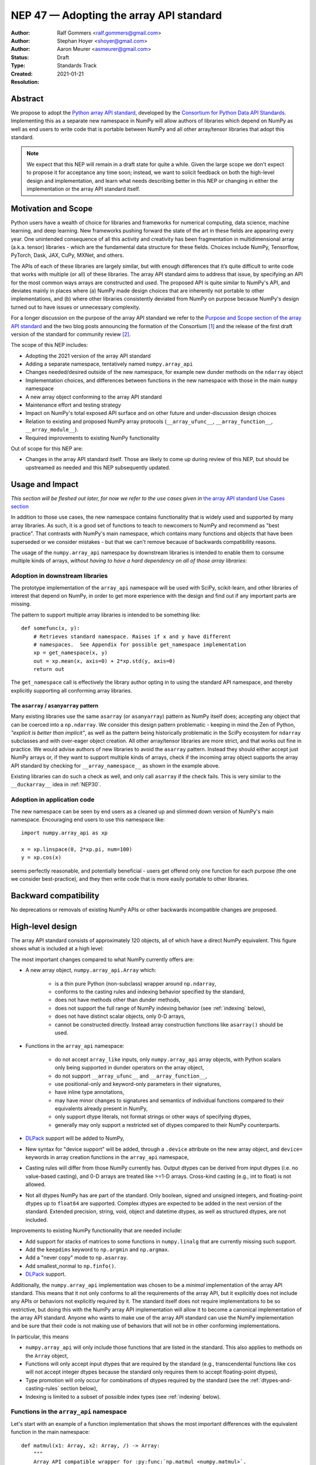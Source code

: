 .. _NEP47:

========================================
NEP 47 — Adopting the array API standard
========================================

:Author: Ralf Gommers <ralf.gommers@gmail.com>
:Author: Stephan Hoyer <shoyer@gmail.com>
:Author: Aaron Meurer <asmeurer@gmail.com>
:Status: Draft
:Type: Standards Track
:Created: 2021-01-21
:Resolution:


Abstract
--------

We propose to adopt the `Python array API standard`_, developed by the
`Consortium for Python Data API Standards`_. Implementing this as a separate
new namespace in NumPy will allow authors of libraries which depend on NumPy
as well as end users to write code that is portable between NumPy and all
other array/tensor libraries that adopt this standard.

.. note::

    We expect that this NEP will remain in a draft state for quite a while.
    Given the large scope we don't expect to propose it for acceptance any
    time soon; instead, we want to solicit feedback on both the high-level
    design and implementation, and learn what needs describing better in this
    NEP or changing in either the implementation or the array API standard
    itself.


Motivation and Scope
--------------------

Python users have a wealth of choice for libraries and frameworks for
numerical computing, data science, machine learning, and deep learning. New
frameworks pushing forward the state of the art in these fields are appearing
every year. One unintended consequence of all this activity and creativity
has been fragmentation in multidimensional array (a.k.a. tensor) libraries -
which are the fundamental data structure for these fields. Choices include
NumPy, Tensorflow, PyTorch, Dask, JAX, CuPy, MXNet, and others.

The APIs of each of these libraries are largely similar, but with enough
differences that it’s quite difficult to write code that works with multiple
(or all) of these libraries. The array API standard aims to address that
issue, by specifying an API for the most common ways arrays are constructed
and used. The proposed API is quite similar to NumPy's API, and deviates mainly
in places where (a) NumPy made design choices that are inherently not portable
to other implementations, and (b) where other libraries consistently deviated
from NumPy on purpose because NumPy's design turned out to have issues or
unnecessary complexity.

For a longer discussion on the purpose of the array API standard we refer to
the `Purpose and Scope section of the array API standard <https://data-apis.github.io/array-api/latest/purpose_and_scope.html>`__
and the two blog posts announcing the formation of the Consortium [1]_ and
the release of the first draft version of the standard for community review [2]_.

The scope of this NEP includes:

- Adopting the 2021 version of the array API standard
- Adding a separate namespace, tentatively named ``numpy.array_api``
- Changes needed/desired outside of the new namespace, for example new dunder
  methods on the ``ndarray`` object
- Implementation choices, and differences between functions in the new
  namespace with those in the main ``numpy`` namespace
- A new array object conforming to the array API standard
- Maintenance effort and testing strategy
- Impact on NumPy's total exposed API surface and on other future and
  under-discussion design choices
- Relation to existing and proposed NumPy array protocols
  (``__array_ufunc__``, ``__array_function__``, ``__array_module__``).
- Required improvements to existing NumPy functionality

Out of scope for this NEP are:

- Changes in the array API standard itself. Those are likely to come up
  during review of this NEP, but should be upstreamed as needed and this NEP
  subsequently updated.


Usage and Impact
----------------

*This section will be fleshed out later, for now we refer to the use cases given
in* `the array API standard Use Cases section <https://data-apis.github.io/array-api/latest/use_cases.html>`__

In addition to those use cases, the new namespace contains functionality that
is widely used and supported by many array libraries. As such, it is a good
set of functions to teach to newcomers to NumPy and recommend as "best
practice". That contrasts with NumPy's main namespace, which contains many
functions and objects that have been superseded or we consider mistakes - but
that we can't remove because of backwards compatibility reasons.

The usage of the ``numpy.array_api`` namespace by downstream libraries is
intended to enable them to consume multiple kinds of arrays, *without having
to have a hard dependency on all of those array libraries*:

.. image:: _static/nep-0047-library-dependencies.png

Adoption in downstream libraries
~~~~~~~~~~~~~~~~~~~~~~~~~~~~~~~~

The prototype implementation of the ``array_api`` namespace will be used with
SciPy, scikit-learn, and other libraries of interest that depend on NumPy, in
order to get more experience with the design and find out if any important
parts are missing.

The pattern to support multiple array libraries is intended to be something
like::

    def somefunc(x, y):
        # Retrieves standard namespace. Raises if x and y have different
        # namespaces.  See Appendix for possible get_namespace implementation
        xp = get_namespace(x, y)
        out = xp.mean(x, axis=0) + 2*xp.std(y, axis=0)
        return out

The ``get_namespace`` call is effectively the library author opting in to
using the standard API namespace, and thereby explicitly supporting
all conforming array libraries.


The ``asarray`` / ``asanyarray`` pattern
````````````````````````````````````````

Many existing libraries use the same ``asarray`` (or ``asanyarray``) pattern
as NumPy itself does; accepting any object that can be coerced into a ``np.ndarray``.
We consider this design pattern problematic - keeping in mind the Zen of
Python, *"explicit is better than implicit"*, as well as the pattern being
historically problematic in the SciPy ecosystem for ``ndarray`` subclasses
and with over-eager object creation. All other array/tensor libraries are
more strict, and that works out fine in practice. We would advise authors of
new libraries to avoid the ``asarray`` pattern. Instead they should either
accept just NumPy arrays or, if they want to support multiple kinds of
arrays, check if the incoming array object supports the array API standard
by checking for ``__array_namespace__`` as shown in the example above.

Existing libraries can do such a check as well, and only call ``asarray`` if
the check fails. This is very similar to the ``__duckarray__`` idea in
:ref:`NEP30`.


.. _adoption-application-code:

Adoption in application code
~~~~~~~~~~~~~~~~~~~~~~~~~~~~

The new namespace can be seen by end users as a cleaned up and slimmed down
version of NumPy's main namespace. Encouraging end users to use this
namespace like::

    import numpy.array_api as xp

    x = xp.linspace(0, 2*xp.pi, num=100)
    y = xp.cos(x)

seems perfectly reasonable, and potentially beneficial - users get offered only
one function for each purpose (the one we consider best-practice), and they
then write code that is more easily portable to other libraries.


Backward compatibility
----------------------

No deprecations or removals of existing NumPy APIs or other backwards
incompatible changes are proposed.


High-level design
-----------------

The array API standard consists of approximately 120 objects, all of which
have a direct NumPy equivalent. This figure shows what is included at a high level:

.. image:: _static/nep-0047-scope-of-array-API.png

The most important changes compared to what NumPy currently offers are:

- A new array object, ``numpy.array_api.Array`` which:

    - is a thin pure Python (non-subclass) wrapper around ``np.ndarray``,
    - conforms to the casting rules and indexing behavior specified by the
      standard,
    - does not have methods other than dunder methods,
    - does not support the full range of NumPy indexing behavior (see
      :ref:`indexing` below),
    - does not have distinct scalar objects, only 0-D arrays,
    - cannot be constructed directly. Instead array construction functions
      like ``asarray()`` should be used.

- Functions in the ``array_api`` namespace:

    - do not accept ``array_like`` inputs, only ``numpy.array_api`` array
      objects, with Python scalars only being supported in dunder operators on
      the array object,
    - do not support ``__array_ufunc__`` and ``__array_function__``,
    - use positional-only and keyword-only parameters in their signatures,
    - have inline type annotations,
    - may have minor changes to signatures and semantics of individual
      functions compared to their equivalents already present in NumPy,
    - only support dtype literals, not format strings or other ways of
      specifying dtypes,
    - generally may only support a restricted set of dtypes compared to their
      NumPy counterparts.

- DLPack_ support will be added to NumPy,
- New syntax for "device support" will be added, through a ``.device``
  attribute on the new array object, and ``device=`` keywords in array creation
  functions in the ``array_api`` namespace,
- Casting rules will differ from those NumPy currently has. Output dtypes can
  be derived from input dtypes (i.e. no value-based casting), and 0-D arrays
  are treated like >=1-D arrays. Cross-kind casting (e.g., int to float) is
  not allowed.
- Not all dtypes NumPy has are part of the standard. Only boolean, signed and
  unsigned integers, and floating-point dtypes up to ``float64`` are supported.
  Complex dtypes are expected to be added in the next version of the standard.
  Extended precision, string, void, object and datetime dtypes, as well as
  structured dtypes, are not included.

Improvements to existing NumPy functionality that are needed include:

- Add support for stacks of matrices to some functions in ``numpy.linalg``
  that are currently missing such support.
- Add the ``keepdims`` keyword to ``np.argmin`` and ``np.argmax``.
- Add a "never copy" mode to ``np.asarray``.
- Add smallest_normal to ``np.finfo()``.
- DLPack_ support.

Additionally, the ``numpy.array_api`` implementation was chosen to be a
*minimal* implementation of the array API standard. This means that it not
only conforms to all the requirements of the array API, but it explicitly does
not include any APIs or behaviors not explicitly required by it. The standard
itself does not require implementations to be so restrictive, but doing this
with the NumPy array API implementation will allow it to become a canonical
implementation of the array API standard. Anyone who wants to make use of the
array API standard can use the NumPy implementation and be sure that their
code is not making use of behaviors that will not be in other conforming
implementations.

In particular, this means

- ``numpy.array_api`` will only include those functions that are listed in the
  standard. This also applies to methods on the ``Array`` object,
- Functions will only accept input dtypes that are required by the standard
  (e.g., transcendental functions like ``cos`` will not accept integer dtypes
  because the standard only requires them to accept floating-point dtypes),
- Type promotion will only occur for combinations of dtypes required by the
  standard (see the :ref:`dtypes-and-casting-rules` section below),
- Indexing is limited to a subset of possible index types (see :ref:`indexing`
  below).


Functions in the ``array_api`` namespace
~~~~~~~~~~~~~~~~~~~~~~~~~~~~~~~~~~~~~~~~

Let's start with an example of a function implementation that shows the most
important differences with the equivalent function in the main namespace::

    def matmul(x1: Array, x2: Array, /) -> Array:
        """
        Array API compatible wrapper for :py:func:`np.matmul <numpy.matmul>`.
        See its docstring for more information.
        """
        if x1.dtype not in _numeric_dtypes or x2.dtype not in _numeric_dtypes:
            raise TypeError("Only numeric dtypes are allowed in matmul")

        # Call result type here just to raise on disallowed type combinations
        _result_type(x1.dtype, x2.dtype)

        return Array._new(np.matmul(x1._array, x2._array))

This function does not accept ``array_like`` inputs, only
``numpy.array_api.Array``. There are multiple reasons for this. Other array
libraries all work like this. Requiring the user to do coercion of Python
scalars, lists, generators, or other foreign objects explicitly results in a
cleaner design with less unexpected behavior. It is higher-performance---less
overhead from ``asarray`` calls. Static typing is easier. Subclasses will work
as expected. And the slight increase in verbosity because users have to
explicitly coerce to ``ndarray`` on rare occasions seems like a small price to
pay.

This function does not support ``__array_ufunc__`` nor ``__array_function__``.
These protocols serve a similar purpose as the array API standard module itself,
but through a different mechanisms. Because only ``Array`` instances are accepted,
dispatching via one of these protocols isn't useful anymore.

This function uses positional-only parameters in its signature. This makes
code more portable---writing, for instance, ``max(a=a, ...)`` is no longer
valid, hence if other libraries call the first parameter ``input`` rather than
``a``, that is fine. Note that NumPy already uses positional-only arguments
for functions that are ufuncs. The rationale for keyword-only parameters (not
shown in the above example) is two-fold: clarity of end user code, and it
being easier to extend the signature in the future without worrying about the
order of keywords.

This function has inline type annotations. Inline annotations are far easier to
maintain than separate stub files. And because the types are simple, this will
not result in a large amount of clutter with type aliases or unions like in the
current stub files NumPy has.

This function only accepts numeric dtypes (i.e., not ``bool``). It also does
not allow the input dtypes to be of different kinds (the internal
``_result_type()`` function will raise ``TypeError`` on cross-kind type
combinations like ``_result_type(int32, float64)``). This allows the
implementation to be minimal. Preventing combinations that work in NumPy but
are not required by the array API specification lets users of the submodule
know they are not relying on NumPy specific behavior that may not be present
in array API conforming implementations from other libraries.

DLPack support for zero-copy data interchange
~~~~~~~~~~~~~~~~~~~~~~~~~~~~~~~~~~~~~~~~~~~~~~

The ability to convert one kind of array into another kind is valuable, and
indeed necessary when downstream libraries want to support multiple kinds of
arrays. This requires a well-specified data exchange protocol. NumPy already
supports two of these, namely the buffer protocol (i.e., PEP 3118), and
the ``__array_interface__`` (Python side) / ``__array_struct__`` (C side)
protocol. Both work similarly, letting the "producer" describe how the data
is laid out in memory so the "consumer" can construct its own kind of array
with a view on that data.

DLPack works in a very similar way. The main reasons to prefer DLPack over
the options already present in NumPy are:

1. DLPack is the only protocol with device support (e.g., GPUs using CUDA or
   ROCm drivers, or OpenCL devices). NumPy is CPU-only, but other array
   libraries are not. Having one protocol per device isn't tenable, hence
   device support is a must.
2. Widespread support. DLPack has the widest adoption of all protocols. Only
   NumPy is missing support, and the experiences of other libraries with it
   are positive. This contrasts with the protocols NumPy does support, which
   are used very little---when other libraries want to interoperate with
   NumPy, they typically use the (more limited, and NumPy-specific)
   ``__array__`` protocol.

Adding support for DLPack to NumPy entails:

- Adding a ``ndarray.__dlpack__`` method.
- Adding a ``from_dlpack`` function, which takes as input an object
  supporting ``__dlpack__``, and returns an ``ndarray``.

DLPack is currently a ~200 LoC header, and is meant to be included directly, so
no external dependency is needed. Implementation should be straightforward.


Syntax for device support
~~~~~~~~~~~~~~~~~~~~~~~~~

NumPy itself is CPU-only, so it clearly doesn't have a need for device support.
However, other libraries (e.g. TensorFlow, PyTorch, JAX, MXNet) support
multiple types of devices: CPU, GPU, TPU, and more exotic hardware.
To write portable code on systems with multiple devices, it's often necessary
to create new arrays on the same device as some other array, or to check that
two arrays live on the same device. Hence syntax for that is needed.

The array object will have a ``.device`` attribute which enables comparing
devices of different arrays (they only should compare equal if both arrays are
from the same library and it's the same hardware device). Furthermore,
``device=`` keywords in array creation functions are needed. For example::

    def empty(shape: Union[int, Tuple[int, ...]], /, *,
              dtype: Optional[dtype] = None,
              device: Optional[device] = None) -> Array:
        """
        Array API compatible wrapper for :py:func:`np.empty <numpy.empty>`.
        """
        if device not in ["cpu", None]:
            raise ValueError(f"Unsupported device {device!r}")
        return Array._new(np.empty(shape, dtype=dtype))

The implementation for NumPy is as simple as setting the device attribute to
the string ``"cpu"`` and raising an exception if array creation functions
encounter any other value.

.. _dtypes-and-casting-rules:

Dtypes and casting rules
~~~~~~~~~~~~~~~~~~~~~~~~

The supported dtypes in this namespace are boolean, 8/16/32/64-bit signed and
unsigned integer, and 32/64-bit floating-point dtypes. These will be added to
the namespace as dtype literals with the expected names (e.g., ``bool``,
``uint16``, ``float64``).

The most obvious omissions are the complex dtypes. The rationale for the lack
of complex support in the first version of the array API standard is that several
libraries (PyTorch, MXNet) are still in the process of adding support for
complex dtypes. The next version of the standard is expected to include ``complex64``
and ``complex128`` (see `this issue <https://github.com/data-apis/array-api/issues/102>`__
for more details).

Specifying dtypes to functions, e.g. via the ``dtype=`` keyword, is expected
to only use the dtype literals. Format strings, Python builtin dtypes, or
string representations of the dtype literals are not accepted. This will
improve readability and portability of code at little cost. Furthermore, no
behavior is expected of these dtype literals themselves other than basic
equality comparison. In particular, since the array API does not have scalar
objects, syntax like ``float32(0.0)`` is not allowed (a 0-D array can be
created with ``asarray(0.0, dtype=float32)``).

Casting rules are only defined between different dtypes of the same kind
(i.e., boolean to boolean, integer to integer, or floating-point to
floating-point). This also means omitting integer-uint64 combinations that
would upcast to float64 in NumPy. The rationale for this is that mixed-kind
(e.g., integer to floating-point) casting behaviors differ between libraries.

.. image:: _static/nep-0047-casting-rules-lattice.png

*Type promotion diagram. Promotion between any two types is given by their
join on this lattice. Only the types of participating arrays matter, not their
values. Dashed lines indicate that behavior for Python scalars is undefined on
overflow. The Python scalars themselves are only allowed in operators on the
array object, not inside of functions. Boolean, integer and floating-point
dtypes are not connected, indicating mixed-kind promotion is undefined (for
the NumPy implementation, these raise an exception).*

The most important difference between the casting rules in NumPy and in the
array API standard is how scalars and 0-dimensional arrays are handled. In the
standard, array scalars do not exist and 0-dimensional arrays follow the same
casting rules as higher-dimensional arrays. Furthermore, there is no
value-based casting in the standard. The result type of an operation can be
predicted entirely from its input arrays' dtypes, regardless of their shapes
or values. Python scalars are only allowed in dunder operations (like
``__add__``), and only if they are of the same kind as the array dtype. They
always cast to the dtype of the array, regardless of value. Overflow behavior
is undefined.

See the `Type Promotion Rules section of the array API standard <https://data-apis.github.io/array-api/latest/API_specification/type_promotion.html>`__
for more details.

In the implementation, this means

- Ensuring any operation that would produce an scalar object in NumPy is
  converted to a 0-D array in the ``Array`` constructor,
- Checking for combinations that would apply value-based casting and
  ensuring they promote to the correct type. This can be achieved, e.g., by
  manually broadcasting 0-D inputs (preventing them from participating in
  value-based casting), or by explicitly passing the ``signature`` argument
  to the underlying ufunc,
- In dunder operator methods, manually converting Python scalar inputs to 0-D
  arrays of the matching dtype if they are the same kind, and raising otherwise. For scalars out of
  bounds of the given dtype (for which the behavior is undefined by the spec),
  the behavior of ``np.array(scalar, dtype=dtype)`` is used (either cast or
  raise OverflowError).

.. _indexing:

Indexing
~~~~~~~~

An indexing expression that would return a scalar with ``ndarray``, e.g.
``arr_2d[0, 0]``, will return a 0-D array with the new ``Array`` object. There are
several reasons for this: array scalars are largely considered a design mistake
which no other array library copied; it works better for non-CPU libraries
(typically arrays can live on the device, scalars live on the host); and it's
simply a more consistent design. To get a Python scalar out of a 0-D array, one can
use the builtin for the type, e.g. ``float(arr_0d)``.

The other `indexing modes in the standard <https://data-apis.github.io/array-api/latest/API_specification/indexing.html>`__
do work largely the same as they do for ``numpy.ndarray``. One noteworthy
difference is that clipping in slice indexing (e.g., ``a[:n]`` where ``n`` is
larger than the size of the first axis) is unspecified behavior, because
that kind of check can be expensive on accelerators.

The standard omits advanced indexing (indexing by an integer array), and boolean indexing is limited to a
single n-D boolean array. This is due to those indexing modes not being
suitable for all types of arrays or JIT compilation. Furthermore, some
advanced NumPy indexing semantics, such as the semantics for mixing advanced
and non-advanced indices in a single index, are considered design mistakes in
NumPy. The absence of these more advanced index types does not seem to be
problematic; if a user or library author wants to use them, they can do so
through zero-copy conversion to ``numpy.ndarray``. This will signal correctly
to whomever reads the code that it is then NumPy-specific rather than portable
to all conforming array types.

Being a minimal implementation, ``numpy.array_api`` will explicitly disallow
slices with clipped bounds, advanced indexing, and boolean indices mixed with
other indices.

The array object
~~~~~~~~~~~~~~~~

The array object in the standard does not have methods other than dunder
methods. It also does not allow direct construction, preferring instead array
construction methods like ``asarray``. The rationale for that is that not all
array libraries have methods on their array object (e.g., TensorFlow does
not). It also provides only a single way of doing something, rather than have
functions and methods that are effectively duplicate.

Mixing operations that may produce views (e.g., indexing, ``nonzero``)
in combination with mutation (e.g., item or slice assignment) is
`explicitly documented in the standard to not be supported <https://data-apis.github.io/array-api/latest/design_topics/copies_views_and_mutation.html>`__.
This cannot easily be prohibited in the array object itself; instead this will
be guidance to the user via documentation.

The standard current does not prescribe a name for the array object itself. We
propose to name it ``Array``. This uses proper PEP 8 capitalization for a
class, and does not conflict with any existing NumPy class names. [3]_ Note
that the actual name of the array class does not actually matter that much as
it is not itself included in the top-level namespace, and cannot be directly
constructed.

Implementation
--------------

A prototype of the ``array_api`` namespace can be found in
https://github.com/numpy/numpy/pull/18585. The docstring in its
``__init__.py`` has several important notes about implementation details. The
code for the wrapper functions also contains ``# Note:`` comments everywhere
there is a difference with the NumPy API. The
implementation is entirely in pure Python, and consists primarily of wrapper
classes/functions that pass through to the corresponding NumPy functions after
applying input validation and any changed behavior. One important part that is not
implemented yet is DLPack_ support, as its implementation in ``np.ndarray`` is
still in progress (https://github.com/numpy/numpy/pull/19083).

The ``numpy.array_api`` module is considered experimental. This means that
importing it will issue a ``UserWarning``. The alternative to this was naming
the module ``numpy._array_api``, but the warning was chosen instead so that it
does not become necessary to rename the module in the future, potentially
breaking user code. The module also requires Python 3.8 or greater due to
extensive use of the positional-only argument syntax.

The experimental nature of the module also means that it is not yet mentioned
anywhere in the NumPy documentation, outside of its module docstring and this
NEP. Documentation for the implementation is itself a challenging problem.
Presently every docstring in the implementation simply references the
underlying NumPy function it implements. However, this is not ideal, as the
underlying NumPy function may have different behavior from the corresponding
function in the array API, for instance, additional keyword arguments that are
not present in the array API. It has been suggested that documentation may be
pulled directly from the spec itself, but support for this would require
making some technical changes to the way the spec is written, and so the
current implementation does not yet make any attempt to do this.

The array API specification is accompanied by an in-progress `official test
suite <https://github.com/data-apis/array-api-tests>`_, which is designed to
test conformance of any library to the array API specification. The tests
included with the implementation will therefore be minimal, as the majority of
the behavior will be verified by this test suite. The tests in NumPy itself
for the ``array_api`` submodule will only include testing for behavior not
covered by the array API test suite, for instance, tests that the
implementation is minimal and properly rejects things like disallowed type
combinations. A CI job will be added to the array API test suite repository to
regularly test it against the NumPy implementation. The array API test suite
is designed to be vendored if libraries wish to do that, but this idea was
rejected for NumPy because the time taken by it is significant relative to the
existing NumPy test suite, and because the test suite is itself still
a work in progress.

The dtype objects
~~~~~~~~~~~~~~~~~

We must be able to compare dtypes for equality, and expressions like these must
be possible::

    np.array_api.some_func(..., dtype=x.dtype)

The above implies it would be nice to have ``np.array_api.float32 ==
np.array_api.ndarray(...).dtype``.

Dtypes should not be assumed to have a class hierarchy by users, however we are
free to implement it with a class hierarchy if that's convenient. We considered
the following options to implement dtype objects:

1. Alias dtypes to those in the main namespace, e.g., ``np.array_api.float32 =
   np.float32``.
2. Make the dtypes instances of ``np.dtype``, e.g., ``np.array_api.float32 =
   np.dtype(np.float32)``.
3. Create new singleton classes with only the required methods/attributes
   (currently just ``__eq__``).

It seems like (2) would be easiest from the perspective of interacting with
functions outside the main namespace and (3) would adhere best to the
standard. (2) does not prevent users from accessing NumPy-specific attributes
of the dtype objects like (3) would, although unlike (1), it does disallow
creating scalar objects like ``float32(0.0)``. (2) also keeps only one object
per dtype---with (1), ``arr.dtype`` would be still be a dtype instance. The
implementation currently uses (2).

TBD: the standard does not yet have a good way to inspect properties of a
dtype, to ask questions like "is this an integer dtype?". Perhaps this is easy
enough to do for users, like so::

    def _get_dtype(dt_or_arr):
        return dt_or_arr.dtype if hasattr(dt_or_arr, 'dtype') else dt_or_arr

    def is_floating(dtype_or_array):
        dtype = _get_dtype(dtype_or_array)
        return dtype in (float32, float64)

    def is_integer(dtype_or_array):
        dtype = _get_dtype(dtype_or_array)
        return dtype in (uint8, uint16, uint32, uint64, int8, int16, int32, int64)

However it could make sense to add to the standard. Note that NumPy itself
currently does not have a great for asking such questions, see
`gh-17325 <https://github.com/numpy/numpy/issues/17325>`__.


Feedback from downstream library authors
~~~~~~~~~~~~~~~~~~~~~~~~~~~~~~~~~~~~~~~~

TODO - this can only be done after trying out some use cases

Leo Fang (CuPy): *"My impression is for CuPy we could simply take this new array object and s/numpy/cupy"*


Related Work
------------

:ref:`NEP37` contains a similar mechanism to retrieve a NumPy-like namespace.
In fact, NEP 37 inspired the (slightly simpler) mechanism in the array API
standard.

Other libraries have adopted large parts of NumPy's API, made changes where
necessary, and documented deviations. See for example
`the jax.numpy documentation <https://jax.readthedocs.io/en/latest/jax.numpy.html>`__
and `Difference between CuPy and NumPy <https://docs.cupy.dev/en/stable/reference/difference.html>`__.
The array API standard was constructed with the help of such comparisons, only
between many array libraries rather than only between NumPy and one other library.


Alternatives
------------

It was proposed to have the NumPy array API implementation as a separate
library from NumPy. This was rejected because keeping it separate will make it
less likely for people to review it, and including it in NumPy itself as an
experimental submodule will make it easier for end users and library authors
who already depend on NumPy to access the implementation.

Appendix - a possible ``get_namespace`` implementation
------------------------------------------------------

The ``get_namespace`` function mentioned in the
:ref:`adoption-application-code` section can be implemented like::

    def get_namespace(*xs):
        # `xs` contains one or more arrays, or possibly Python scalars (accepting
        # those is a matter of taste, but doesn't seem unreasonable).
        namespaces = {
            x.__array_namespace__() if hasattr(x, '__array_namespace__') else None for x in xs if not isinstance(x, (bool, int, float, complex))
        }

        if not namespaces:
            # one could special-case np.ndarray above or use np.asarray here if
            # older numpy versions need to be supported.
            raise ValueError("Unrecognized array input")

        if len(namespaces) != 1:
            raise ValueError(f"Multiple namespaces for array inputs: {namespaces}")

        xp, = namespaces
        if xp is None:
            raise ValueError("The input is not a supported array type")

        return xp


Discussion
----------

- `First discussion on the mailing list about the array API standard <https://mail.python.org/pipermail/numpy-discussion/2020-November/081181.html>`__

- `Discussion of NEP 47 on the mailing list
  <https://mail.python.org/pipermail/numpy-discussion/2021-February/081530.html>`_

- `PR #18585 implementing numpy.array_api
  <https://github.com/numpy/numpy/pull/18585>`_

References and Footnotes
------------------------

.. _Python array API standard: https://data-apis.github.io/array-api/latest

.. _Consortium for Python Data API Standards: https://data-apis.org/

.. _DLPack: https://github.com/dmlc/dlpack

.. [1] https://data-apis.org/blog/announcing_the_consortium/

.. [2] https://data-apis.org/blog/array_api_standard_release/

.. [3] https://github.com/numpy/numpy/pull/18585#discussion_r641370294

Copyright
---------

This document has been placed in the public domain. [1]_
